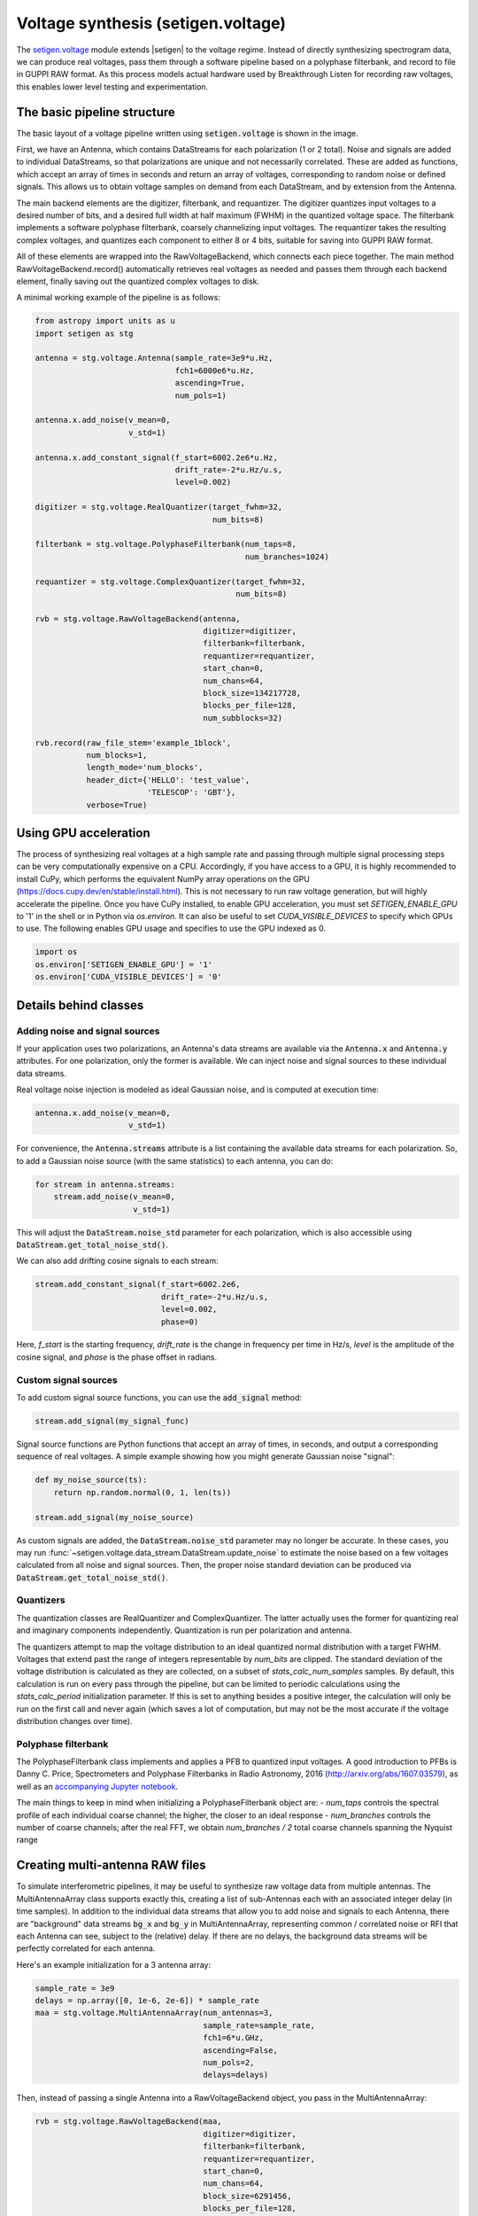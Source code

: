 .. |setigen| replace:: :mod:`setigen`
.. _setigen.voltage: https://setigen.readthedocs.io/en/master/setigen.voltage.html

Voltage synthesis (setigen.voltage)
===================================

The setigen.voltage_ module extends |setigen| to the voltage regime. Instead of directly synthesizing spectrogram data, we can produce real voltages, pass them through a software pipeline based on a polyphase filterbank, and record to file in GUPPI RAW format. As this process models actual hardware used by Breakthrough Listen for recording raw voltages, this enables lower level testing and experimentation.

The basic pipeline structure
----------------------------

.. image:: images/setigen_voltage_diagram_h.png

The basic layout of a voltage pipeline written using :code:`setigen.voltage` is shown in the image. 

First, we have an Antenna, which contains DataStreams for each polarization (1 or 2 total). Noise and signals are added to individual DataStreams, so that polarizations are unique and not necessarily correlated. These are added as functions, which accept an array of times in seconds and return an array of voltages, corresponding to random noise or defined signals. This allows us to obtain voltage samples on demand from each DataStream, and by extension from the Antenna. 

The main backend elements are the digitizer, filterbank, and requantizer. The digitizer quantizes input voltages to a desired number of bits, and a desired full width at half maximum (FWHM) in the quantized voltage space. The filterbank implements a software polyphase filterbank, coarsely channelizing input voltages. The requantizer takes the resulting complex voltages, and quantizes each component to either 8 or 4 bits, suitable for saving into GUPPI RAW format. 

All of these elements are wrapped into the RawVoltageBackend, which connects each piece together. The main method RawVoltageBackend.record() automatically retrieves real voltages as needed and passes them through each backend element, finally saving out the quantized complex voltages to disk.

A minimal working example of the pipeline is as follows:

.. code-block:: python

    from astropy import units as u
    import setigen as stg

    antenna = stg.voltage.Antenna(sample_rate=3e9*u.Hz, 
                                  fch1=6000e6*u.Hz,
                                  ascending=True,
                                  num_pols=1)
                                  
    antenna.x.add_noise(v_mean=0, 
                        v_std=1)
                        
    antenna.x.add_constant_signal(f_start=6002.2e6*u.Hz, 
                                  drift_rate=-2*u.Hz/u.s, 
                                  level=0.002)
                                  
    digitizer = stg.voltage.RealQuantizer(target_fwhm=32,
                                          num_bits=8)

    filterbank = stg.voltage.PolyphaseFilterbank(num_taps=8, 
                                                 num_branches=1024)

    requantizer = stg.voltage.ComplexQuantizer(target_fwhm=32,
                                               num_bits=8)

    rvb = stg.voltage.RawVoltageBackend(antenna,
                                        digitizer=digitizer,
                                        filterbank=filterbank,
                                        requantizer=requantizer,
                                        start_chan=0,
                                        num_chans=64,
                                        block_size=134217728,
                                        blocks_per_file=128,
                                        num_subblocks=32)
                                        
    rvb.record(raw_file_stem='example_1block',
               num_blocks=1, 
               length_mode='num_blocks',
               header_dict={'HELLO': 'test_value',
                            'TELESCOP': 'GBT'},
               verbose=True)
               
Using GPU acceleration
----------------------

The process of synthesizing real voltages at a high sample rate and passing through multiple signal processing steps can be very computationally expensive on a CPU. Accordingly, if you have access to a GPU, it is highly recommended to install CuPy, which performs the equivalent NumPy array operations on the GPU (https://docs.cupy.dev/en/stable/install.html). This is not necessary to run raw voltage generation, but will highly accelerate the pipeline. Once you have CuPy installed, to enable GPU acceleration, you must set `SETIGEN_ENABLE_GPU` to '1' in the shell or in Python via `os.environ`. It can also be useful to set `CUDA_VISIBLE_DEVICES` to specify which GPUs to use. The following enables GPU usage and specifies to use the GPU indexed as 0.

.. code-block:: python

    import os
    os.environ['SETIGEN_ENABLE_GPU'] = '1'
    os.environ['CUDA_VISIBLE_DEVICES'] = '0'
    
Details behind classes
----------------------

Adding noise and signal sources
^^^^^^^^^^^^^^^^^^^^^^^^^^^^^^^

If your application uses two polarizations, an Antenna's data streams are available via the :code:`Antenna.x` and :code:`Antenna.y` attributes. For one polarization, only the former is available. We can inject noise and signal sources to these individual data streams.

Real voltage noise injection is modeled as ideal Gaussian noise, and is computed at execution time:

.. code-block:: python

    antenna.x.add_noise(v_mean=0, 
                        v_std=1)

For convenience, the :code:`Antenna.streams` attribute is a list containing the available data streams for each polarization. So, to add a Gaussian noise source (with the same statistics) to each antenna, you can do:

.. code-block:: python

    for stream in antenna.streams:
        stream.add_noise(v_mean=0, 
                         v_std=1)
                         
This will adjust the :code:`DataStream.noise_std` parameter for each polarization, which is also accessible using :code:`DataStream.get_total_noise_std()`. 
                         
We can also add drifting cosine signals to each stream:

.. code-block:: python

    stream.add_constant_signal(f_start=6002.2e6, 
                               drift_rate=-2*u.Hz/u.s, 
                               level=0.002,
                               phase=0)

Here, `f_start` is the starting frequency, `drift_rate` is the change in frequency per time in Hz/s, `level` is the amplitude of the cosine signal, and `phase` is the phase offset in radians. 
                         
Custom signal sources
^^^^^^^^^^^^^^^^^^^^^

To add custom signal source functions, you can use the :code:`add_signal` method:

.. code-block:: python

    stream.add_signal(my_signal_func)
                         
Signal source functions are Python functions that accept an array of times, in seconds, and output a corresponding sequence of real voltages. A simple example showing how you might generate Gaussian noise "signal":

.. code-block:: python

    def my_noise_source(ts):
        return np.random.normal(0, 1, len(ts))
        
    stream.add_signal(my_noise_source)
                         
As custom signals are added, the :code:`DataStream.noise_std` parameter may no longer be accurate. In these cases, you may run :func:`~setigen.voltage.data_stream.DataStream.update_noise` to estimate the noise based on a few voltages calculated from all noise and signal sources. Then, the proper noise standard deviation can be produced via :code:`DataStream.get_total_noise_std()`.

Quantizers
^^^^^^^^^^

The quantization classes are RealQuantizer and ComplexQuantizer. The latter actually uses the former for quantizing real and imaginary components independently. Quantization is run per polarization and antenna. 

The quantizers attempt to map the voltage distribution to an ideal quantized normal distribution with a target FWHM. Voltages that extend past the range of integers representable by `num_bits` are clipped. The standard deviation of the voltage distribution is calculated as they are collected, on a subset of `stats_calc_num_samples` samples. By default, this calculation is run on every pass through the pipeline, but can be limited to periodic calculations using the `stats_calc_period` initialization parameter. If this is set to anything besides a positive integer, the calculation will only be run on the first call and never again (which saves a lot of computation, but may not be the most accurate if the voltage distribution changes over time).

Polyphase filterbank
^^^^^^^^^^^^^^^^^^^^

The PolyphaseFilterbank class implements and applies a PFB to quantized input voltages. A good introduction to PFBs is Danny C. Price, Spectrometers and Polyphase Filterbanks in Radio Astronomy, 2016 (http://arxiv.org/abs/1607.03579), as well as an `accompanying Jupyter notebook <https://github.com/telegraphic/pfb_introduction/blob/master/pfb_introduction.ipynb>`_. 

The main things to keep in mind when initializing a PolyphaseFilterbank object are:
- `num_taps` controls the spectral profile of each individual coarse channel; the higher, the closer to an ideal response
- `num_branches` controls the number of coarse channels; after the real FFT, we obtain `num_branches / 2` total coarse channels spanning the Nyquist range


    
Creating multi-antenna RAW files
--------------------------------

To simulate interferometric pipelines, it may be useful to synthesize raw voltage data from multiple antennas. The MultiAntennaArray class supports exactly this, creating a list of sub-Antennas each with an associated integer delay (in time samples). In addition to the individual data streams that allow you to add noise and signals to each Antenna, there are "background" data streams :code:`bg_x` and :code:`bg_y` in MultiAntennaArray, representing common / correlated noise or RFI that each Antenna can see, subject to the (relative) delay. If there are no delays, the background data streams will be perfectly correlated for each antenna.

Here's an example initialization for a 3 antenna array:

.. code-block:: python

    sample_rate = 3e9
    delays = np.array([0, 1e-6, 2e-6]) * sample_rate
    maa = stg.voltage.MultiAntennaArray(num_antennas=3,
                                        sample_rate=sample_rate,
                                        fch1=6*u.GHz,
                                        ascending=False,
                                        num_pols=2,
                                        delays=delays)
                                        
Then, instead of passing a single Antenna into a RawVoltageBackend object, you pass in the MultiAntennaArray:

.. code-block:: python

    rvb = stg.voltage.RawVoltageBackend(maa,
                                        digitizer=digitizer,
                                        filterbank=filterbank,
                                        requantizer=requantizer,
                                        start_chan=0,
                                        num_chans=64,
                                        block_size=6291456,
                                        blocks_per_file=128,
                                        num_subblocks=32)
                                        
The RawVoltageBackend will get samples from each Antenna, accounting for the background data streams intrinsic to the MultiAntennaArray, subject to each Antenna's delays. 


Injecting signals at a desired SNR
----------------------------------

With noise and multiple signal processing operations, including an FFT, it can be a bit tricky to choose the correct amplitude of a cosine signal at the beginning of the pipeline to achieve a desired signal-to-noise ratio (SNR) in the final finely channelized intensity data products. :mod:`setigen.voltage.level_utils` has a few helper functions to facilitate this, depending on the nature of the desired cosine signal.

Since the final SNR depends on the fine channelization FFT length and the time integration factor, as well as parameters inherent to the data production, we need external functions to help calculate an amplitude, or level, for our cosine signal. 

First off, assume we are creating a non-drifting cosine signal. If the signal is at the center of a finely channelized frequency bin, :func:`~setigen.voltage.level_utils.get_level` gives the appropriate cosine amplitude to achieve a given SNR if the initial real Gaussian noise has a variance of 1:

.. code-block:: python

    fftlength = 1024
    num_blocks = 1
    signal_level = stg.voltage.get_level(snr=10, 
                                         raw_voltage_backend=rvb,
                                         fftlength=fftlength,
                                         num_blocks=num_blocks,
                                         length_mode='num_blocks')
                                         
If the noise in the DataStream doesn't have a variance of 1, we need to adjust this signal level by multiplying by :code:`DataStream.get_total_noise_std()`. Note that this method also works for data streams within Antennas that are part of MultiAntennaArrays, since it will automatically account for the background noise in the array. Since the noise power is squared during fine channelization, the signal amplitude should go linearly as a function of the standard deviation of the noise.

If the signal is non-drifting, in general the spectral response will go as :code:`1/sinc^2(x)`, where :code:`x` is the fractional error off of the center of the spectral bin. To calculate the corresponding amount to adjust signal_level, you can use :func:`~setigen.voltage.level_utils.get_leakage_factor`. This technically calculates :code:`1/sinc(x)`, which is inherently squared naturally along with the cosine signal amplitude during fine channelization.

To account for drift rates, it gets a bit more complicated; in general, if the drift rate is larger than a pixel by pixel slope of 1 in the final spectrogram data products, dividing the initial non-drifting power by that pixel by pixel slope will result in the new power. In other words, if `s` is the drift rate corresponding to a final pixel by pixel slope of 1, then a signal drifting by `2*s` will have half the SNR of the non-drifting signal. For a given RawVoltageBackend and reduced data product parameters `fftlength` and `int_factor` (integration factor), you can calculate `s` via :func:`~setigen.voltage.level_utils.get_unit_drift_rate`. However, the situation is much more complicated for drift rates between 0 and `s`, so setigen doesn't currently automatically calculate the requisite shift in power. Note that if you'd like to adjust the power for drift rates higher than `s`, you should adjust the amplitude (level) of the cosine signal by the square root of the relevant factor.

An example accounting for multiple effects like these:

.. code-block:: python

    f_start = 6003.1e6
    leakage_factor = stg.voltage.get_leakage_factor(f_start, rvb, fftlength)
    for stream in antenna.streams:
        level = stream.get_total_noise_std() * leakage_factor * signal_level
        stream.add_constant_signal(f_start=f_start, 
                                   drift_rate=0*u.Hz/u.s, 
                                   level=level)